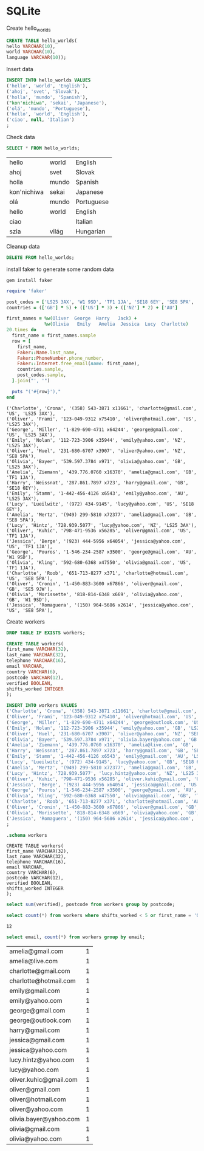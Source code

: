 * SQLite
  #+PROPERTY: header-args:sqlite :db week_3.sqlite :dir db/

  Create hello_worlds
  #+begin_src sqlite
  CREATE TABLE hello_worlds(
  hello VARCHAR(10),
  world VARCHAR(10),
  language VARCHAR(10));
  #+end_src

  #+RESULTS:

  Insert data
  #+begin_src sqlite
  INSERT INTO hello_worlds VALUES
  ('hello', 'world', 'English'),
  ('ahoj', 'svet', 'Slovak'),
  ('holla', 'mundo', 'Spanish'),
  ("kon'nichiwa", 'sekai', 'Japanese'),
  ('olá', 'mundo', 'Portuguese'),
  ('hello', 'world', 'English'),
  ('ciao', null, 'Italian')
  ;
  #+end_src

  #+RESULTS:

  Check data
  #+begin_src sqlite
  SELECT * FROM hello_worlds;
  #+end_src

  #+RESULTS:
  | hello       | world | English    |
  | ahoj        | svet  | Slovak     |
  | holla       | mundo | Spanish    |
  | kon'nichiwa | sekai | Japanese   |
  | olá         | mundo | Portuguese |
  | hello       | world | English    |
  | ciao        |       | Italian    |
  | szia        | világ | Hungarian  |

  Cleanup data
  #+begin_src sqlite :exports none
  DROP TABLE hello_worlds;
  #+end_src

  #+RESULTS:

  #+begin_src sqlite
  DELETE FROM hello_worlds;
  #+end_src

  #+RESULTS:

  install faker to generate some random data
  #+begin_src shell
  gem install faker
  #+end_src

  #+begin_src ruby :results output
  require 'faker'

  post_codes = ['LS25 3AX', 'W1 9SD', 'TF1 1JA', 'SE18 6EY', 'SE8 5PA', 'SE5 9JW']
  countries = (['GB'] * 5) + (['US'] * 3) + (['NZ'] * 2) + ['AU']

  first_names = %w(Oliver  George  Harry   Jack) +
                %w(Olivia   Emily   Amelia  Jessica  Lucy  Charlotte)
  20.times do
    first_name = first_names.sample
    row = [
      first_name,
      Faker::Name.last_name,
      Faker::PhoneNumber.phone_number,
      Faker::Internet.free_email(name: first_name),
      countries.sample,
      post_codes.sample,
    ].join("', '")

    puts "('#{row}'),"
  end

  #+end_src

  #+RESULTS:
  #+begin_example
  ('Charlotte', 'Crona', '(358) 543-3871 x11661', 'charlotte@gmail.com', 'US', 'LS25 3AX'),
  ('Oliver', 'Frami', '123-049-9312 x75410', 'oliver@hotmail.com', 'US', 'LS25 3AX'),
  ('George', 'Miller', '1-829-690-4711 x64244', 'george@gmail.com', 'US', 'LS25 3AX'),
  ('Emily', 'Nolan', '112-723-3906 x35944', 'emily@yahoo.com', 'NZ', 'LS25 3AX'),
  ('Oliver', 'Huel', '231-680-6707 x3907', 'oliver@yahoo.com', 'NZ', 'SE8 5PA'),
  ('Olivia', 'Bayer', '539.597.3784 x971', 'olivia@yahoo.com', 'GB', 'LS25 3AX'),
  ('Amelia', 'Ziemann', '439.776.0760 x16370', 'amelia@gmail.com', 'GB', 'TF1 1JA'),
  ('Harry', 'Weissnat', '287.861.7897 x723', 'harry@gmail.com', 'GB', 'SE18 6EY'),
  ('Emily', 'Stamm', '1-442-456-4126 x6543', 'emily@yahoo.com', 'AU', 'LS25 3AX'),
  ('Lucy', 'Lueilwitz', '(972) 434-9145', 'lucy@yahoo.com', 'US', 'SE18 6EY'),
  ('Amelia', 'Mertz', '(949) 299-5810 x72377', 'amelia@gmail.com', 'GB', 'SE8 5PA'),
  ('Lucy', 'Hintz', '728.939.5077', 'lucy@yahoo.com', 'NZ', 'LS25 3AX'),
  ('Oliver', 'Kuhic', '798-471-9536 x56285', 'oliver@gmail.com', 'US', 'TF1 1JA'),
  ('Jessica', 'Berge', '(923) 444-5956 x64054', 'jessica@yahoo.com', 'US', 'TF1 1JA'),
  ('George', 'Pouros', '1-546-234-2587 x3500', 'george@gmail.com', 'AU', 'W1 9SD'),
  ('Olivia', 'Kling', '592-680-6368 x47550', 'olivia@gmail.com', 'US', 'TF1 1JA'),
  ('Charlotte', 'Roob', '651-713-8277 x371', 'charlotte@hotmail.com', 'US', 'SE8 5PA'),
  ('Oliver', 'Cronin', '1-450-883-3600 x67866', 'oliver@gmail.com', 'GB', 'SE5 9JW'),
  ('Olivia', 'Morissette', '818-814-6348 x669', 'olivia@yahoo.com', 'GB', 'W1 9SD'),
  ('Jessica', 'Romaguera', '(150) 964-5686 x2614', 'jessica@yahoo.com', 'US', 'SE8 5PA'),
  #+end_example

  Create workers
  #+begin_src sqlite
  DROP TABLE IF EXISTS workers;

  CREATE TABLE workers(
  first_name VARCHAR(32),
  last_name VARCHAR(32),
  telephone VARCHAR(16),
  email VARCHAR,
  country VARCHAR(6),
  postcode VARCHAR(12),
  verified BOOLEAN,
  shifts_worked INTEGER
  );

  INSERT INTO workers VALUES
  ('Charlotte', 'Crona', '(358) 543-3871 x11661', 'charlotte@gmail.com', 'US', 'LS25 3AX', 1, 7),
  ('Oliver', 'Frami', '123-049-9312 x75410', 'oliver@hotmail.com', 'US', 'LS25 3AX', 1, 87),
  ('George', 'Miller', '1-829-690-4711 x64244', 'george@outlook.com', 'US', 'LS25 3AX', 1, 5),
  ('Emily', 'Nolan', '112-723-3906 x35944', 'emily@yahoo.com', 'GB', 'LS25 3AX', 1, 1),
  ('Oliver', 'Huel', '231-680-6707 x3907', 'oliver@yahoo.com', 'NZ', 'SE8 5PA', 1, 11),
  ('Olivia', 'Bayer', '539.597.3784 x971', 'olivia.bayer@yahoo.com', 'GB', 'LS25 3AX', 1, 1),
  ('Amelia', 'Ziemann', '439.776.0760 x16370', 'amelia@live.com', 'GB', 'TF1 1JA', 1, 42),
  ('Harry', 'Weissnat', '287.861.7897 x723', 'harry@gmail.com', 'GB', 'SE18 6EY', 0, 20),
  ('Emily', 'Stamm', '1-442-456-4126 x6543', 'emily@gmail.com', 'AU', 'LS25 3AX', 1, 17),
  ('Lucy', 'Lueilwitz', '(972) 434-9145', 'lucy@yahoo.com', 'GB', 'SE18 6EY', 1, 18),
  ('Amelia', 'Mertz', '(949) 299-5810 x72377', 'amelia@gmail.com', 'GB', 'SE8 5PA', 1, 10),
  ('Lucy', 'Hintz', '728.939.5077', 'lucy.hintz@yahoo.com', 'NZ', 'LS25 3AX', 1, 2),
  ('Oliver', 'Kuhic', '798-471-9536 x56285', 'oliver.kuhic@gmail.com', 'US', 'TF1 1JA', 0, 8),
  ('Jessica', 'Berge', '(923) 444-5956 x64054', 'jessica@gmail.com', 'US', 'TF1 1JA', 1, 4),
  ('George', 'Pouros', '1-546-234-2587 x3500', 'george@gmail.com', 'AU', 'W1 9SD', 1, 12),
  ('Olivia', 'Kling', '592-680-6368 x47550', 'olivia@gmail.com', 'GB', 'TF1 1JA', 0, 3),
  ('Charlotte', 'Roob', '651-713-8277 x371', 'charlotte@hotmail.com', 'AU', 'SE8 5PA', 1, 3),
  ('Oliver', 'Cronin', '1-450-883-3600 x67866', 'oliver@gmail.com', 'GB', 'SE5 9JW', 1, 23),
  ('Olivia', 'Morissette', '818-814-6348 x669', 'olivia@yahoo.com', 'GB', 'W1 9SD', 1, 1),
  ('Jessica', 'Romaguera', '(150) 964-5686 x2614', 'jessica@yahoo.com', 'FR', 'SE8 5PA', 0, 0)
  ;
  #+end_src

  #+RESULTS:

  #+begin_src sqlite :results output
  .schema workers
  #+end_src

  #+RESULTS:
  #+begin_example
  CREATE TABLE workers(
  first_name VARCHAR(32),
  last_name VARCHAR(32),
  telephone VARCHAR(16),
  email VARCHAR,
  country VARCHAR(6),
  postcode VARCHAR(12),
  verified BOOLEAN,
  shifts_worked INTEGER
  );
  #+end_example

  #+begin_src sqlite
  select sum(verified), postcode from workers group by postcode;
  #+end_src

  #+begin_src sqlite
  select count(*) from workers where shifts_worked < 5 or first_name = 'Oliver';
  #+end_src

  #+RESULTS:
  : 12

  #+begin_src sqlite
  select email, count(*) from workers group by email;
  #+end_src

  #+RESULTS:
  | amelia@gmail.com       | 1 |
  | amelia@live.com        | 1 |
  | charlotte@gmail.com    | 1 |
  | charlotte@hotmail.com  | 1 |
  | emily@gmail.com        | 1 |
  | emily@yahoo.com        | 1 |
  | george@gmail.com       | 1 |
  | george@outlook.com     | 1 |
  | harry@gmail.com        | 1 |
  | jessica@gmail.com      | 1 |
  | jessica@yahoo.com      | 1 |
  | lucy.hintz@yahoo.com   | 1 |
  | lucy@yahoo.com         | 1 |
  | oliver.kuhic@gmail.com | 1 |
  | oliver@gmail.com       | 1 |
  | oliver@hotmail.com     | 1 |
  | oliver@yahoo.com       | 1 |
  | olivia.bayer@yahoo.com | 1 |
  | olivia@gmail.com       | 1 |
  | olivia@yahoo.com       | 1 |
